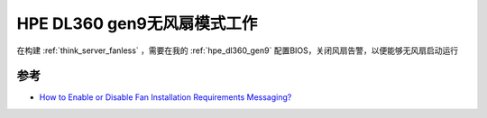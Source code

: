 .. _hpe_dl360_gen9_without_fan:

===============================
HPE DL360 gen9无风扇模式工作
===============================

在构建 :ref:`think_server_fanless` ，需要在我的 :ref:`hpe_dl360_gen9` 配置BIOS，关闭风扇告警，以便能够无风扇启动运行

参考
=====

- `How to Enable or Disable Fan Installation Requirements Messaging? <https://support.hpe.com/hpesc/public/docDisplay?docId=sf000046351en_us&docLocale=en_US>`_
